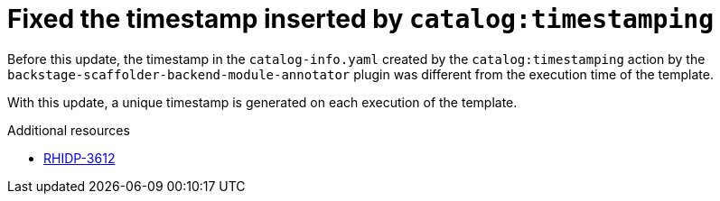 [id="bug-fix-rhidp-3612"]
= Fixed the timestamp inserted by `catalog:timestamping`

Before this update, the timestamp in the `catalog-info.yaml` created by the `catalog:timestamping` action by the `backstage-scaffolder-backend-module-annotator` plugin was different from the execution time of the template.

With this update,  a unique timestamp is generated on each execution of the template.

.Additional resources
* link:https://issues.redhat.com/browse/RHIDP-3612[RHIDP-3612]
